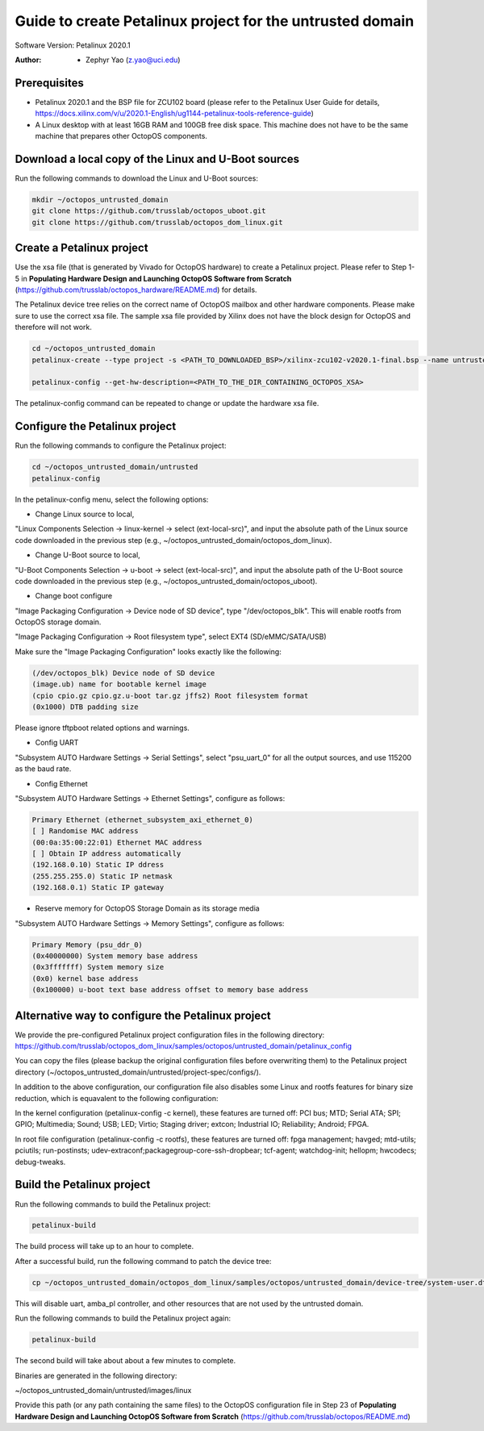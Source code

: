 =========================
Guide to create Petalinux project for the untrusted domain
=========================

Software Version: Petalinux 2020.1

:Author: - Zephyr Yao (z.yao@uci.edu)

Prerequisites
=============

* Petalinux 2020.1 and the BSP file for ZCU102 board (please refer to the
  Petalinux User Guide for details, https://docs.xilinx.com/v/u/2020.1-English/ug1144-petalinux-tools-reference-guide)
* A Linux desktop with at least 16GB RAM and 100GB free disk space. This machine does not have to be the same machine that prepares other OctopOS components.

Download a local copy of the Linux and U-Boot sources
=====================================================

Run the following commands to download the Linux and U-Boot sources:

.. code-block:: bash

   mkdir ~/octopos_untrusted_domain
   git clone https://github.com/trusslab/octopos_uboot.git
   git clone https://github.com/trusslab/octopos_dom_linux.git


Create a Petalinux project
==========================

Use the xsa file (that is generated by Vivado for OctopOS hardware) to create a Petalinux project. Please refer to Step 1-5 in **Populating Hardware Design and Launching OctopOS Software from Scratch** (https://github.com/trusslab/octopos_hardware/README.md) for details. 

The Petalinux device tree relies on the correct name of OctopOS mailbox and other hardware components. Please make sure to use the correct xsa file. The sample xsa file provided by Xilinx does not have the block design for OctopOS and therefore will not work.

.. code-block:: bash

   cd ~/octopos_untrusted_domain
   petalinux-create --type project -s <PATH_TO_DOWNLOADED_BSP>/xilinx-zcu102-v2020.1-final.bsp --name untrusted
   
   petalinux-config --get-hw-description=<PATH_TO_THE_DIR_CONTAINING_OCTOPOS_XSA> 

The petalinux-config command can be repeated to change or update the hardware xsa file. 

Configure the Petalinux project
===============================

Run the following commands to configure the Petalinux project:

.. code-block:: bash

   cd ~/octopos_untrusted_domain/untrusted
   petalinux-config

In the petalinux-config menu, select the following options:

* Change Linux source to local,

"Linux Components Selection -> linux-kernel -> select (ext-local-src)", and input the absolute path of the Linux source code downloaded in the previous step (e.g., ~/octopos_untrusted_domain/octopos_dom_linux).

* Change U-Boot source to local,

"U-Boot Components Selection -> u-boot -> select (ext-local-src)", and input the absolute path of the U-Boot source code downloaded in the previous step (e.g., ~/octopos_untrusted_domain/octopos_uboot).

* Change boot configure

"Image Packaging Configuration -> Device node of SD device", type "/dev/octopos_blk". This will enable rootfs from OctopOS storage domain.

"Image Packaging Configuration -> Root filesystem type", select EXT4 (SD/eMMC/SATA/USB)

Make sure the "Image Packaging Configuration" looks exactly like the following:

.. code-block:: bash

   (/dev/octopos_blk) Device node of SD device 
   (image.ub) name for bootable kernel image 
   (cpio cpio.gz cpio.gz.u-boot tar.gz jffs2) Root filesystem format
   (0x1000) DTB padding size

Please ignore tftpboot related options and warnings.

* Config UART

"Subsystem AUTO Hardware Settings -> Serial Settings", select "psu_uart_0" for all the output sources, and use 115200 as the baud rate.

* Config Ethernet

"Subsystem AUTO Hardware Settings -> Ethernet Settings", configure as follows:

.. code-block:: bash

    Primary Ethernet (ethernet_subsystem_axi_ethernet_0) 
    [ ] Randomise MAC address                                        
    (00:0a:35:00:22:01) Ethernet MAC address                         
    [ ] Obtain IP address automatically                              
    (192.168.0.10) Static IP ddress                                  
    (255.255.255.0) Static IP netmask
    (192.168.0.1) Static IP gateway  

* Reserve memory for OctopOS Storage Domain as its storage media

"Subsystem AUTO Hardware Settings -> Memory Settings", configure as follows:

.. code-block:: bash

   Primary Memory (psu_ddr_0)
   (0x40000000) System memory base address 
   (0x3fffffff) System memory size 
   (0x0) kernel base address
   (0x100000) u-boot text base address offset to memory base address

Alternative way to configure the Petalinux project
==================================================

We provide the pre-configured Petalinux project configuration files in the following directory:
https://github.com/trusslab/octopos_dom_linux/samples/octopos/untrusted_domain/petalinux_config

You can copy the files (please backup the original configuration files before overwriting them) to the Petalinux project directory (~/octopos_untrusted_domain/untrusted/project-spec/configs/).

In addition to the above configuration, our configuration file also disables some Linux and rootfs features for binary size reduction, which is equavalent to the following configuration:

In the kernel configuration (petalinux-config -c kernel), these features are turned off:
PCI bus; MTD; Serial ATA; SPI; GPIO; Multimedia; Sound; USB; LED; Virtio; Staging driver; extcon; Industrial IO; Reliability; Android; FPGA.

In root file configuration (petalinux-config -c rootfs), these features are turned off:
fpga management; havged; mtd-utils; pciutils; run-postinsts; udev-extraconf;packagegroup-core-ssh-dropbear; tcf-agent; watchdog-init; hellopm; hwcodecs; debug-tweaks.


Build the Petalinux project
============================

Run the following commands to build the Petalinux project:

.. code-block:: bash

    petalinux-build

The build process will take up to an hour to complete.

After a successful build, run the following command to patch the device tree:

.. code-block:: bash

    cp ~/octopos_untrusted_domain/octopos_dom_linux/samples/octopos/untrusted_domain/device-tree/system-user.dtsi ~/octopos_untrusted_domain/untrusted/project-spec/meta-user/recipes-bsp/device-tree/files/system-user.dtsi

This will disable uart, amba_pl controller, and other resources that are not used by the untrusted domain.

Run the following commands to build the Petalinux project again:

.. code-block:: bash

    petalinux-build

The second build will take about about a few minutes to complete.

Binaries are generated in the following directory:

~/octopos_untrusted_domain/untrusted/images/linux

Provide this path (or any path containing the same files) to the OctopOS configuration file in Step 23 of **Populating Hardware Design and Launching OctopOS Software from Scratch**  (https://github.com/trusslab/octopos/README.md)

